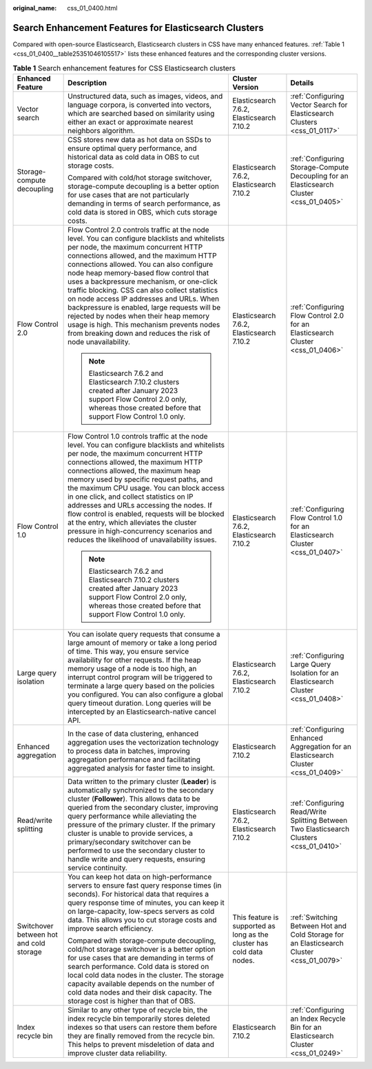 :original_name: css_01_0400.html

.. _css_01_0400:

Search Enhancement Features for Elasticsearch Clusters
======================================================

Compared with open-source Elasticsearch, Elasticsearch clusters in CSS have many enhanced features. :ref:`Table 1 <css_01_0400__table25351046105517>` lists these enhanced features and the corresponding cluster versions.

.. _css_01_0400__table25351046105517:

.. table:: **Table 1** Search enhancement features for CSS Elasticsearch clusters

   +-----------------------------------------+----------------------------------------------------------------------------------------------------------------------------------------------------------------------------------------------------------------------------------------------------------------------------------------------------------------------------------------------------------------------------------------------------------------------------------------------------------------------------------------------------------------------------------------------------------------------------------------------------------------------+-----------------------------------------------------------------------+------------------------------------------------------------------------------------------+
   | Enhanced Feature                        | Description                                                                                                                                                                                                                                                                                                                                                                                                                                                                                                                                                                                                          | Cluster Version                                                       | Details                                                                                  |
   +=========================================+======================================================================================================================================================================================================================================================================================================================================================================================================================================================================================================================================================================================================================+=======================================================================+==========================================================================================+
   | Vector search                           | Unstructured data, such as images, videos, and language corpora, is converted into vectors, which are searched based on similarity using either an exact or approximate nearest neighbors algorithm.                                                                                                                                                                                                                                                                                                                                                                                                                 | Elasticsearch 7.6.2, Elasticsearch 7.10.2                             | :ref:`Configuring Vector Search for Elasticsearch Clusters <css_01_0117>`                |
   +-----------------------------------------+----------------------------------------------------------------------------------------------------------------------------------------------------------------------------------------------------------------------------------------------------------------------------------------------------------------------------------------------------------------------------------------------------------------------------------------------------------------------------------------------------------------------------------------------------------------------------------------------------------------------+-----------------------------------------------------------------------+------------------------------------------------------------------------------------------+
   | Storage-compute decoupling              | CSS stores new data as hot data on SSDs to ensure optimal query performance, and historical data as cold data in OBS to cut storage costs.                                                                                                                                                                                                                                                                                                                                                                                                                                                                           | Elasticsearch 7.6.2, Elasticsearch 7.10.2                             | :ref:`Configuring Storage-Compute Decoupling for an Elasticsearch Cluster <css_01_0405>` |
   |                                         |                                                                                                                                                                                                                                                                                                                                                                                                                                                                                                                                                                                                                      |                                                                       |                                                                                          |
   |                                         | Compared with cold/hot storage switchover, storage-compute decoupling is a better option for use cases that are not particularly demanding in terms of search performance, as cold data is stored in OBS, which cuts storage costs.                                                                                                                                                                                                                                                                                                                                                                                  |                                                                       |                                                                                          |
   +-----------------------------------------+----------------------------------------------------------------------------------------------------------------------------------------------------------------------------------------------------------------------------------------------------------------------------------------------------------------------------------------------------------------------------------------------------------------------------------------------------------------------------------------------------------------------------------------------------------------------------------------------------------------------+-----------------------------------------------------------------------+------------------------------------------------------------------------------------------+
   | Flow Control 2.0                        | Flow Control 2.0 controls traffic at the node level. You can configure blacklists and whitelists per node, the maximum concurrent HTTP connections allowed, and the maximum HTTP connections allowed. You can also configure node heap memory-based flow control that uses a backpressure mechanism, or one-click traffic blocking. CSS can also collect statistics on node access IP addresses and URLs. When backpressure is enabled, large requests will be rejected by nodes when their heap memory usage is high. This mechanism prevents nodes from breaking down and reduces the risk of node unavailability. | Elasticsearch 7.6.2, Elasticsearch 7.10.2                             | :ref:`Configuring Flow Control 2.0 for an Elasticsearch Cluster <css_01_0406>`           |
   |                                         |                                                                                                                                                                                                                                                                                                                                                                                                                                                                                                                                                                                                                      |                                                                       |                                                                                          |
   |                                         | .. note::                                                                                                                                                                                                                                                                                                                                                                                                                                                                                                                                                                                                            |                                                                       |                                                                                          |
   |                                         |                                                                                                                                                                                                                                                                                                                                                                                                                                                                                                                                                                                                                      |                                                                       |                                                                                          |
   |                                         |    Elasticsearch 7.6.2 and Elasticsearch 7.10.2 clusters created after January 2023 support Flow Control 2.0 only, whereas those created before that support Flow Control 1.0 only.                                                                                                                                                                                                                                                                                                                                                                                                                                  |                                                                       |                                                                                          |
   +-----------------------------------------+----------------------------------------------------------------------------------------------------------------------------------------------------------------------------------------------------------------------------------------------------------------------------------------------------------------------------------------------------------------------------------------------------------------------------------------------------------------------------------------------------------------------------------------------------------------------------------------------------------------------+-----------------------------------------------------------------------+------------------------------------------------------------------------------------------+
   | Flow Control 1.0                        | Flow Control 1.0 controls traffic at the node level. You can configure blacklists and whitelists per node, the maximum concurrent HTTP connections allowed, the maximum HTTP connections allowed, the maximum heap memory used by specific request paths, and the maximum CPU usage. You can block access in one click, and collect statistics on IP addresses and URLs accessing the nodes. If flow control is enabled, requests will be blocked at the entry, which alleviates the cluster pressure in high-concurrency scenarios and reduces the likelihood of unavailability issues.                             | Elasticsearch 7.6.2, Elasticsearch 7.10.2                             | :ref:`Configuring Flow Control 1.0 for an Elasticsearch Cluster <css_01_0407>`           |
   |                                         |                                                                                                                                                                                                                                                                                                                                                                                                                                                                                                                                                                                                                      |                                                                       |                                                                                          |
   |                                         | .. note::                                                                                                                                                                                                                                                                                                                                                                                                                                                                                                                                                                                                            |                                                                       |                                                                                          |
   |                                         |                                                                                                                                                                                                                                                                                                                                                                                                                                                                                                                                                                                                                      |                                                                       |                                                                                          |
   |                                         |    Elasticsearch 7.6.2 and Elasticsearch 7.10.2 clusters created after January 2023 support Flow Control 2.0 only, whereas those created before that support Flow Control 1.0 only.                                                                                                                                                                                                                                                                                                                                                                                                                                  |                                                                       |                                                                                          |
   +-----------------------------------------+----------------------------------------------------------------------------------------------------------------------------------------------------------------------------------------------------------------------------------------------------------------------------------------------------------------------------------------------------------------------------------------------------------------------------------------------------------------------------------------------------------------------------------------------------------------------------------------------------------------------+-----------------------------------------------------------------------+------------------------------------------------------------------------------------------+
   | Large query isolation                   | You can isolate query requests that consume a large amount of memory or take a long period of time. This way, you ensure service availability for other requests. If the heap memory usage of a node is too high, an interrupt control program will be triggered to terminate a large query based on the policies you configured. You can also configure a global query timeout duration. Long queries will be intercepted by an Elasticsearch-native cancel API.                                                                                                                                                    | Elasticsearch 7.6.2, Elasticsearch 7.10.2                             | :ref:`Configuring Large Query Isolation for an Elasticsearch Cluster <css_01_0408>`      |
   +-----------------------------------------+----------------------------------------------------------------------------------------------------------------------------------------------------------------------------------------------------------------------------------------------------------------------------------------------------------------------------------------------------------------------------------------------------------------------------------------------------------------------------------------------------------------------------------------------------------------------------------------------------------------------+-----------------------------------------------------------------------+------------------------------------------------------------------------------------------+
   | Enhanced aggregation                    | In the case of data clustering, enhanced aggregation uses the vectorization technology to process data in batches, improving aggregation performance and facilitating aggregated analysis for faster time to insight.                                                                                                                                                                                                                                                                                                                                                                                                | Elasticsearch 7.10.2                                                  | :ref:`Configuring Enhanced Aggregation for an Elasticsearch Cluster <css_01_0409>`       |
   +-----------------------------------------+----------------------------------------------------------------------------------------------------------------------------------------------------------------------------------------------------------------------------------------------------------------------------------------------------------------------------------------------------------------------------------------------------------------------------------------------------------------------------------------------------------------------------------------------------------------------------------------------------------------------+-----------------------------------------------------------------------+------------------------------------------------------------------------------------------+
   | Read/write splitting                    | Data written to the primary cluster (**Leader**) is automatically synchronized to the secondary cluster (**Follower**). This allows data to be queried from the secondary cluster, improving query performance while alleviating the pressure of the primary cluster. If the primary cluster is unable to provide services, a primary/secondary switchover can be performed to use the secondary cluster to handle write and query requests, ensuring service continuity.                                                                                                                                            | Elasticsearch 7.6.2, Elasticsearch 7.10.2                             | :ref:`Configuring Read/Write Splitting Between Two Elasticsearch Clusters <css_01_0410>` |
   +-----------------------------------------+----------------------------------------------------------------------------------------------------------------------------------------------------------------------------------------------------------------------------------------------------------------------------------------------------------------------------------------------------------------------------------------------------------------------------------------------------------------------------------------------------------------------------------------------------------------------------------------------------------------------+-----------------------------------------------------------------------+------------------------------------------------------------------------------------------+
   | Switchover between hot and cold storage | You can keep hot data on high-performance servers to ensure fast query response times (in seconds). For historical data that requires a query response time of minutes, you can keep it on large-capacity, low-specs servers as cold data. This allows you to cut storage costs and improve search efficiency.                                                                                                                                                                                                                                                                                                       | This feature is supported as long as the cluster has cold data nodes. | :ref:`Switching Between Hot and Cold Storage for an Elasticsearch Cluster <css_01_0079>` |
   |                                         |                                                                                                                                                                                                                                                                                                                                                                                                                                                                                                                                                                                                                      |                                                                       |                                                                                          |
   |                                         | Compared with storage-compute decoupling, cold/hot storage switchover is a better option for use cases that are demanding in terms of search performance. Cold data is stored on local cold data nodes in the cluster. The storage capacity available depends on the number of cold data nodes and their disk capacity. The storage cost is higher than that of OBS.                                                                                                                                                                                                                                                 |                                                                       |                                                                                          |
   +-----------------------------------------+----------------------------------------------------------------------------------------------------------------------------------------------------------------------------------------------------------------------------------------------------------------------------------------------------------------------------------------------------------------------------------------------------------------------------------------------------------------------------------------------------------------------------------------------------------------------------------------------------------------------+-----------------------------------------------------------------------+------------------------------------------------------------------------------------------+
   | Index recycle bin                       | Similar to any other type of recycle bin, the index recycle bin temporarily stores deleted indexes so that users can restore them before they are finally removed from the recycle bin. This helps to prevent misdeletion of data and improve cluster data reliability.                                                                                                                                                                                                                                                                                                                                              | Elasticsearch 7.10.2                                                  | :ref:`Configuring an Index Recycle Bin for an Elasticsearch Cluster <css_01_0249>`       |
   +-----------------------------------------+----------------------------------------------------------------------------------------------------------------------------------------------------------------------------------------------------------------------------------------------------------------------------------------------------------------------------------------------------------------------------------------------------------------------------------------------------------------------------------------------------------------------------------------------------------------------------------------------------------------------+-----------------------------------------------------------------------+------------------------------------------------------------------------------------------+
